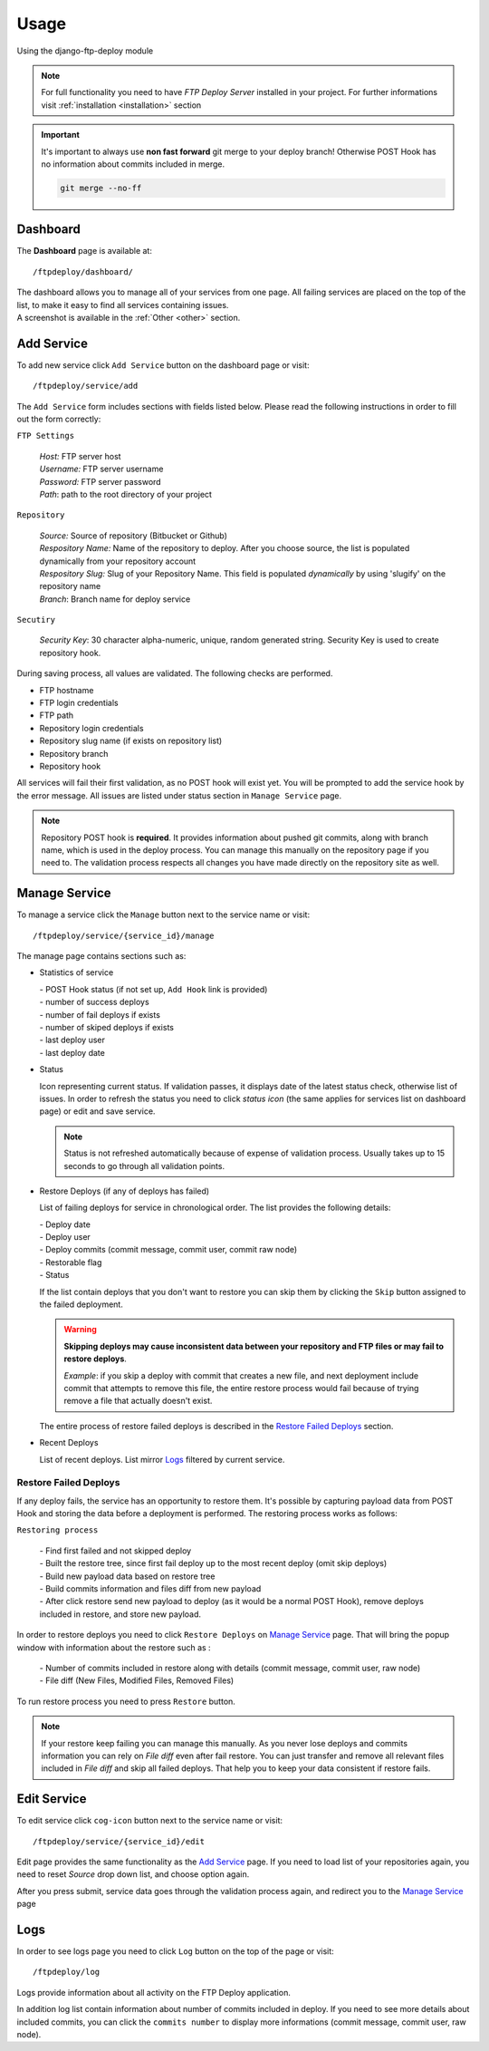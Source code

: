 Usage
=====

Using the django-ftp-deploy module

.. note:: For full functionality you need to have *FTP Deploy Server* installed in your project. For further informations visit :ref:`installation <installation>` section

.. important:: It's important to always use **non fast forward** git merge to your deploy branch! Otherwise POST Hook has no information about commits included in merge.
    
  .. code-block:: python
  
      git merge --no-ff



Dashboard
---------

The **Dashboard** page is available at::

	/ftpdeploy/dashboard/

| The dashboard allows you to manage all of your services from one page. All failing services are placed on the top of the list, to make it easy to find all services containing issues.
| A screenshot is available in the :ref:`Other <other>` section.



Add Service
-----------

To add new service click ``Add Service`` button on the dashboard page or visit::

	/ftpdeploy/service/add

The ``Add Service`` form includes sections with fields listed below. Please read the following instructions in order to fill out the form correctly:

``FTP Settings``
   
   | *Host:* FTP server host
   | *Username:* FTP server username
   | *Password:* FTP server password
   | *Path*: path to the root directory of your project

``Repository``

   | *Source:* Source of repository (Bitbucket or Github)
   | *Respository Name:* Name of the repository to deploy. After you choose source, the list is populated dynamically from your repository account
   | *Respository Slug:* Slug of your Repository Name. This field is populated *dynamically* by using 'slugify' on the repository name
   | *Branch*: Branch name for deploy service
	

``Secutiry``

   | *Security Key*: 30 character alpha-numeric, unique, random generated string. Security Key is used to create repository hook. 


During saving process, all values are validated. The following checks are performed.

* FTP hostname
* FTP login credentials
* FTP path
* Repository login credentials
* Repository slug name (if exists on repository list)
* Repository branch
* Repository hook


All services will fail their first validation, as no POST hook will exist yet. You will be prompted to add the service hook by the error message. All issues are listed under status section in ``Manage Service`` page.

.. note:: Repository POST hook is **required**. It provides information about pushed git commits, along with branch name, which is used in the deploy process. You can manage this manually on the repository page if you need to. The validation process respects all changes you have made directly on the repository site as well.




Manage Service
--------------

To manage a service click the ``Manage`` button next to the service name or visit::
	
	/ftpdeploy/service/{service_id}/manage


The manage page contains sections such as:

* Statistics of service 
  
  | - POST Hook status (if not set up, ``Add Hook`` link is provided)
  | - number of success deploys
  | - number of fail deploys if exists
  | - number of skiped deploys if exists
  | - last deploy user
  | - last deploy date


*  Status 
   
   Icon representing current status. If validation passes, it displays date of the latest status check, otherwise list of issues. In order to refresh the status you need to click *status icon* (the same applies for services list on dashboard page) or edit and save service.

   .. note:: Status is not refreshed automatically because of expense of validation process. Usually takes up to 15 seconds to go through all validation points.
   
   
* Restore Deploys (if any of deploys has failed)
  
  List of failing deploys for service in chronological order. The list provides the following details: 

  | - Deploy date
  | - Deploy user
  | - Deploy commits (commit message, commit user, commit raw node)
  | - Restorable flag
  | - Status

  If the list contain deploys that you don't want to restore you can skip them by clicking the ``Skip`` button assigned to the failed deployment.

  .. warning:: **Skipping deploys may cause inconsistent data between your repository and FTP files or may fail to restore deploys**. 
   
   *Example*: if you skip a deploy with commit that creates a new file, and next deployment include commit that attempts to remove this file, the entire restore process would fail because of trying remove a file that actually doesn't exist. 



  The entire process of restore failed deploys is described in the `Restore Failed Deploys`_ section.



* Recent Deploys
  
  List of recent deploys. List mirror `Logs`_ filtered by current service.

Restore Failed Deploys
**********************

If any deploy fails, the service has an opportunity to restore them. It's possible by capturing payload data from POST Hook and storing the data before a deployment is performed.
The restoring process works as follows:

``Restoring process``

 | - Find first failed and not skipped deploy
 | - Built the restore tree, since first fail deploy up to the most recent deploy (omit skip deploys)
 | - Build new payload data based on restore tree
 | - Build commits information and files diff from new payload
 | - After click restore send new payload to deploy (as it would be a normal POST Hook), remove deploys included in restore, and store new payload.


In order to restore deploys you need to click ``Restore Deploys`` on `Manage Service`_ page. That will bring the popup window with information about the restore such as :

 | - Number of commits included in restore along with details (commit message, commit user, raw node)
 | - File diff (New Files, Modified Files, Removed Files)  

To run restore process you need to press ``Restore`` button.

.. note:: If your restore keep failing you can manage this manually. As you never lose deploys and commits information you can rely on *File diff*  even after fail restore. You can just transfer and remove all relevant files included in *File diff* and skip all failed deploys. That help you to keep your data consistent if restore fails.


Edit Service
------------  

To edit service click ``cog-icon`` button next to the service name or visit::
  
  /ftpdeploy/service/{service_id}/edit

Edit page provides the same functionality as the `Add Service`_ page. If you need to load list of your repositories again, you need to reset *Source* drop down list, and choose option again.

After you press submit, service data goes through the validation process again, and redirect you to the `Manage Service`_ page

Logs
----

In order to see logs page you need to click ``Log`` button on the top of the page or visit::

  /ftpdeploy/log

Logs provide information about all activity on the FTP Deploy application. 

In addition log list contain information about number of commits included in deploy. If you need to see more details about included commits, you can click the ``commits number`` to display more informations (commit message, commit user, raw node).


